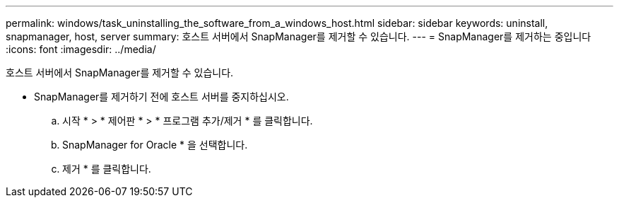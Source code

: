 ---
permalink: windows/task_uninstalling_the_software_from_a_windows_host.html 
sidebar: sidebar 
keywords: uninstall, snapmanager, host, server 
summary: 호스트 서버에서 SnapManager를 제거할 수 있습니다. 
---
= SnapManager를 제거하는 중입니다
:icons: font
:imagesdir: ../media/


[role="lead"]
호스트 서버에서 SnapManager를 제거할 수 있습니다.

* SnapManager를 제거하기 전에 호스트 서버를 중지하십시오.
+
.. 시작 * > * 제어판 * > * 프로그램 추가/제거 * 를 클릭합니다.
.. SnapManager for Oracle * 을 선택합니다.
.. 제거 * 를 클릭합니다.



